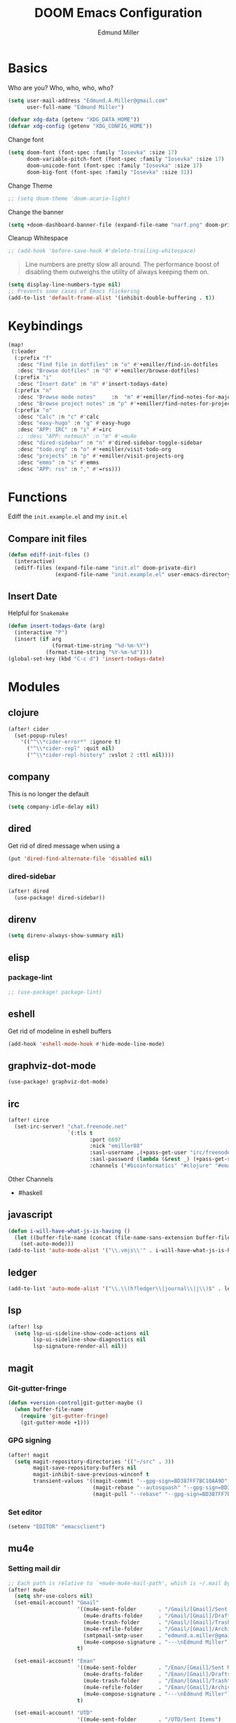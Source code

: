 #+TITLE: DOOM Emacs Configuration
#+AUTHOR: Edmund Miller
* Basics
Who are you?
Who, who, who, who?
#+BEGIN_SRC emacs-lisp
(setq user-mail-address "Edmund.A.Miller@gmail.com"
      user-full-name "Edmund Miller")
#+END_SRC
#+BEGIN_SRC emacs-lisp
(defvar xdg-data (getenv "XDG_DATA_HOME"))
(defvar xdg-config (getenv "XDG_CONFIG_HOME"))
#+END_SRC
Change font
#+BEGIN_SRC emacs-lisp
(setq doom-font (font-spec :family "Iosevka" :size 17)
      doom-variable-pitch-font (font-spec :family "Iosevka" :size 17)
      doom-unicode-font (font-spec :family "Iosevka" :size 17)
      doom-big-font (font-spec :family "Iosevka" :size 31))
#+END_SRC
Change Theme
#+BEGIN_SRC emacs-lisp
;; (setq doom-theme 'doom-acario-light)
#+END_SRC
Change the banner
#+BEGIN_SRC emacs-lisp
(setq +doom-dashboard-banner-file (expand-file-name "narf.png" doom-private-dir))
#+END_SRC
Cleanup Whitespace
#+BEGIN_SRC emacs-lisp
;; (add-hook 'before-save-hook #'delete-trailing-whitespace)
#+END_SRC
#+begin_quote
Line numbers are pretty slow all around. The performance boost of
disabling them outweighs the utility of always keeping them on.
#+end_quote
#+BEGIN_SRC emacs-lisp
(setq display-line-numbers-type nil)
;; Prevents some cases of Emacs flickering
(add-to-list 'default-frame-alist '(inhibit-double-buffering . t))
#+END_SRC
* Keybindings
#+BEGIN_SRC emacs-lisp
(map!
 (:leader
  (:prefix "f"
   :desc "Find file in dotfiles" :n "o" #'+emiller/find-in-dotfiles
   :desc "Browse dotfiles" :n "O" #'+emiller/browse-dotfiles)
  (:prefix "i"
   :desc "Insert date" :n "d" #'insert-todays-date)
  (:prefix "n"
   :desc "Browse mode notes"     :n  "m" #'+emiller/find-notes-for-major-mode
   :desc "Browse project notes" :n "p" #'+emiller/find-notes-for-project)
  (:prefix "o"
   :desc "Calc" :n "c" #'calc
   :desc "easy-hugo" :n "g" #'easy-hugo
   :desc "APP: IRC" :n "i" #'=irc
   ;; :desc "APP: notmuch" :n "m" #'=mu4e
   :desc "dired-sidebar" :n "n" #'dired-sidebar-toggle-sidebar
   :desc "todo.org" :n "o" #'+emiller/visit-todo-org
   :desc "projects" :n "p" #'+emiller/visit-projects-org
   :desc "emms" :n "s" #'emms
   :desc "APP: rss" :n "," #'=rss)))
#+END_SRC
* Functions
Ediff the ~init.example.el~ and my ~init.el~
** Compare init files
#+BEGIN_SRC emacs-lisp
(defun ediff-init-files ()
  (interactive)
  (ediff-files (expand-file-name "init.el" doom-private-dir)
               (expand-file-name "init.example.el" user-emacs-directory)))
#+END_SRC
** Insert Date
Helpful for ~Snakemake~
#+BEGIN_SRC emacs-lisp
(defun insert-todays-date (arg)
  (interactive "P")
  (insert (if arg
              (format-time-string "%d-%m-%Y")
            (format-time-string "%Y-%m-%d"))))
(global-set-key (kbd "C-c d") 'insert-todays-date)
#+END_SRC
* Modules
** clojure
#+BEGIN_SRC emacs-lisp
(after! cider
  (set-popup-rules!
    '(("^\\*cider-error*" :ignore t)
      ("^\\*cider-repl" :quit nil)
      ("^\\*cider-repl-history" :vslot 2 :ttl nil))))
#+END_SRC
** company
This is no longer the default
#+BEGIN_SRC emacs-lisp
(setq company-idle-delay nil)
#+END_SRC
** dired
Get rid of dired message when using a
#+BEGIN_SRC emacs-lisp
(put 'dired-find-alternate-file 'disabled nil)
#+END_SRC
*** dired-sidebar
#+BEGIN_SRC emacs-lisp
(after! dired
  (use-package! dired-sidebar))
#+END_SRC
** direnv
#+BEGIN_SRC emacs-lisp
(setq direnv-always-show-summary nil)
#+END_SRC
** elisp
*** package-lint
#+BEGIN_SRC emacs-lisp
;; (use-package! package-lint)
#+END_SRC
** eshell
Get rid of modeline in eshell buffers
#+BEGIN_SRC emacs-lisp
(add-hook 'eshell-mode-hook #'hide-mode-line-mode)
#+END_SRC
** graphviz-dot-mode
#+BEGIN_SRC emacs-lisp
(use-package! graphviz-dot-mode)
#+END_SRC
** irc
#+BEGIN_SRC emacs-lisp
(after! circe
  (set-irc-server! "chat.freenode.net"
                   `(:tls t
                          :port 6697
                          :nick "emiller88"
                          :sasl-username ,(+pass-get-user "irc/freenode.net")
                          :sasl-password (lambda (&rest _) (+pass-get-secret "irc/freenode.net"))
                          :channels ("#bioinformatics" "#clojure" "#emacs" "#emacs-circe" "#guix" "#guile" "#home-manager" "#nixos" "#nixos-emacs" "#sway" "##rust" "#python" "#pine64"))))
#+END_SRC
Other Channels
- #haskell
** javascript
#+BEGIN_SRC emacs-lisp
(defun i-will-have-what-js-is-having ()
  (let ((buffer-file-name (concat (file-name-sans-extension buffer-file-name) ".js")))
    (set-auto-mode)))
(add-to-list 'auto-mode-alist '("\\.vmjs\\'" . i-will-have-what-js-is-having))
#+END_SRC
** ledger
#+BEGIN_SRC emacs-lisp
(add-to-list 'auto-mode-alist '("\\.\\(h?ledger\\|journal\\|j\\)$" . ledger-mode))
#+END_SRC
** lsp
#+BEGIN_SRC emacs-lisp
(after! lsp
  (setq lsp-ui-sideline-show-code-actions nil
        lsp-ui-sideline-show-diagnostics nil
        lsp-signature-render-all nil))
#+END_SRC
** magit
*** Git-gutter-fringe
#+BEGIN_SRC emacs-lisp
(defun +version-control|git-gutter-maybe ()
  (when buffer-file-name
    (require 'git-gutter-fringe)
    (git-gutter-mode +1)))
#+END_SRC
*** GPG signing
#+BEGIN_SRC emacs-lisp
(after! magit
  (setq magit-repository-directories '(("~/src" . 3))
        magit-save-repository-buffers nil
        magit-inhibit-save-previous-winconf t
        transient-values '((magit-commit "--gpg-sign=BD387FF7BC10AA9D")
                           (magit-rebase "--autosquash" "--gpg-sign=BD387FF7BC10AA9D")
                           (magit-pull "--rebase" "--gpg-sign=BD387FF7BC10AA9D")))
#+END_SRC
*** Set editor
#+BEGIN_SRC emacs-lisp
(setenv "EDITOR" "emacsclient")
#+END_SRC
** mu4e
*** Setting mail dir
#+BEGIN_SRC emacs-lisp
;; Each path is relative to `+mu4e-mu4e-mail-path', which is ~/.mail by default
(after! mu4e
  (setq shr-use-colors nil)
  (set-email-account! "Gmail"
                      '((mu4e-sent-folder       . "/Gmail/[Gmail]/Sent Mail")
                        (mu4e-drafts-folder     . "/Gmail/[Gmail]/Drafts")
                        (mu4e-trash-folder      . "/Gmail/[Gmail]/Trash")
                        (mu4e-refile-folder     . "/Gmail/[Gmail]/Archive")
                        (smtpmail-smtp-user     . "edmund.a.miller@gmail.com")
                        (mu4e-compose-signature . "---\nEdmund Miller"))
                      t)

  (set-email-account! "Eman"
                      '((mu4e-sent-folder       . "/Eman/[Gmail]/Sent Mail")
                        (mu4e-drafts-folder     . "/Eman/[Gmail]/Drafts")
                        (mu4e-trash-folder      . "/Eman/[Gmail]/Trash")
                        (mu4e-refile-folder     . "/Eman/[Gmail]/Archive")
                        (mu4e-compose-signature . "---\nEdmund Miller"))
                      t)

  (set-email-account! "UTD"
                      '((mu4e-sent-folder       . "/UTD/Sent Items")
                        (mu4e-drafts-folder     . "/UTD/Drafts")
                        (mu4e-trash-folder      . "/UTD/Deleted Items")
                        (mu4e-refile-folder     . "/UTD/Archive")
                        (smtpmail-smtp-user     . "Edmund.Miller@utdallas.edu")
                        (mu4e-compose-signature . "---\nEdmund Miller"))
                      t))
#+END_SRC
*** mu4e-conversation
#+BEGIN_SRC emacs-lisp
;; (use-package! mu4e-conversation
;;   :after mu4e
;;   :init
;;   (global-mu4e-conversation-mode))
#+END_SRC
*** mu4e-patch
colorize patch-based emails
#+BEGIN_SRC emacs-lisp
(use-package! mu4e-patch
  :hook (mu4e-view-mode . mu4e-patch-highlight))
#+END_SRC
** nextflow
#+BEGIN_SRC emacs-lisp
(use-package! nextflow-mode)
#+END_SRC
** org
*** Misc
Start in insert mode in =org-capture=
#+BEGIN_SRC emacs-lisp
(add-hook 'org-capture-mode-hook 'evil-insert-state)
#+END_SRC
Set ~+org-vars~
#+BEGIN_SRC emacs-lisp
(setq org-directory "/home/emiller/sync/org/"
      org-archive-location (concat org-directory "archive/%s::")
      org-ellipsis " ▼ "
      org-superstar-headline-bullets-list '("#"))
#+END_SRC
Org export settings
#+BEGIN_SRC emacs-lisp
(after! org
  (setq org-export-with-toc nil))
#+END_SRC
Log time when things get marked as done
#+BEGIN_SRC emacs-lisp
(after! org
  (setq org-log-done 'time))
#+END_SRC
*** Org Capture Templates
#+BEGIN_SRC emacs-lisp
(after! org
  (setq org-capture-templates
        (append
         ;; TODO generalize these with org-directory
         '(("a" "Appointment" entry (file  "~/sync/org/schedule.org" )
            "* %?\n\n%^T\n\n:PROPERTIES:\n\n:END:\n\n")
           ("l" "Lab Entry" entry
            (file+olp+datetree "~/sync/org/roam/lab/notebook.org")
           "* %U %?\n%i\n%a"))
         org-capture-templates)))
#+END_SRC
*** org-agenda-custom
#+BEGIN_SRC emacs-lisp
(after! org
  (setq org-agenda-custom-commands
        '(("c" "Simple agenda view"
           ((tags "PRIORITY=\"A\""
                  ((org-agenda-skip-function '(org-agenda-skip-entry-if 'todo 'done))
                   (org-agenda-overriding-header "High-priority unfinished tasks:")))
            (agenda "" nil)
            (alltodo "")))
          ("g" . "GTD contexts")
          ("ga" "All TODO" alltodo nil
           ((org-agenda-sorting-strategy '(tag-up priority-up))))

          ("gl" "Lab" tags-todo "lab"
           ((org-agenda-sorting-strategy '(priority-up))
            ;; (org-agenda-prefix-format "[ ] %T: ")
            (org-agenda-compact-blocks t)))

          ("gw" "Work" tags-todo "@work"
           ((org-agenda-sorting-strategy '(priority-up))))
          ;; (org-agenda-compact-blocks t)))

          ("gs" "Study Time" tags-todo "@study"
           ((org-agenda-sorting-strategy '(priority-up))))

          ("ge" "Emacs Time" tags-todo "@emacs"))))
#+END_SRC
*** ~Packages~
**** Auto-org-md
#+BEGIN_SRC emacs-lisp
(after! org
  (use-package! auto-org-md))
#+END_SRC
**** deft
#+BEGIN_SRC emacs-lisp
(after! deft
  (setq deft-directory "~/sync/org/roam"
        deft-recursive t))
#+END_SRC
**** Org-clock-csv
#+BEGIN_SRC emacs-lisp
(after! org
  (use-package! org-clock-csv))
#+END_SRC
**** org-gcal
#+BEGIN_SRC emacs-lisp
(use-package! org-gcal
  :config
  (setq org-gcal-client-id "119671856150-j6j4b8hjm1k8d1v2ar39c2g1ifdv8iq9.apps.googleusercontent.com"
        org-gcal-client-secret "KOa_aQ-SsyNkK_K4Y5ePk-k1"
        ;; TODO Generalize
        org-gcal-file-alist '(("Edmund.a.miller@gmail.com" .  "~/sync/org/schedule.org"))))
#+END_SRC
**** Org-noter
#+BEGIN_SRC emacs-lisp
(setq org-noter-notes-search-path '("~/sync/org/deft/noter"))
#+END_SRC
**** org-roam
**** journal
#+BEGIN_SRC emacs-lisp
(setq org-journal-dir "/home/emiller/sync/org/roam/journal/")
#+END_SRC
** python
#+BEGIN_SRC emacs-lisp
(after! lsp-python-ms
  (setq lsp-python-ms-executable (executable-find "python-language-server"))
  (set-lsp-priority! 'mspyls 1))
#+END_SRC
** reference
#+BEGIN_SRC emacs-lisp
;; TODO Generalize
(setq reftex-default-bibliography '("~/sync/reference/references.bib")
      bibtex-completion-bibliography "~/sync/reference/references.bib" ;the major bibtex file
      bibtex-completion-library-path "~/sync/reference/pdf/" ;the directory to store pdfs
      bibtex-completion-notes-path "~/sync/reference/ref-notes.org" ;the note file for reference notes
      )
#+END_SRC
** rss
*** Keybindings
#+BEGIN_SRC emacs-lisp
(after! elfeed-search
  (map! :map elfeed-search-mode-map
        :localleader
        :n "m" #'my/elfeed-search-view-hydra/body
        :n "s" #'elfeed-toggle-star
        :n "r" #'elfeed-update))
#+END_SRC
*** Set max width
#+BEGIN_SRC emacs-lisp
(after! elfeed
  (setq elfeed-search-title-max-width 120))
#+END_SRC
*** Filter Hydra
**** Macro and function
#+BEGIN_SRC emacs-lisp
(use-package! pretty-hydra)
(cl-defmacro unpackaged/elfeed-search-view-hydra-define (name body views)
  "Define a pretty hydra named NAME with BODY and VIEWS.
VIEWS is a plist: in it, each property is a string which becomes
a column header in the hydra, and each value is a list of lists
in this format: (KEY COMPONENT &optional LABEL).

The KEY is a key sequence passed to `kbd', like \"s\" or \"S
TAB\".  The COMPONENT is an Elfeed filter component, which may
begin with \"+\" or \"=\", and in which spaces are automatically
escaped as required by Elfeed.  The LABEL, if present, is a
string displayed next to the KEY; if absent, COMPONENT is
displayed.

In the resulting hydra, when KEY is pressed, the COMPONENT is
toggled in `elfeed-search-filter'.  It is toggled between three
states: normal, inverse, and absent.  For example, the component
\"+tag\" cycles between three states in the filter: \"+tag\",
\"-tag\", and \"\".  The appropriate inverse prefix is used
according to the component's prefix (i.e. for \"=\", the inverse
is \"~\", and for \"\" (a plain regexp), \"!\" is used).

These special components may be used to read choices from the
Elfeed database with completion and toggle them:

  :complete-age   Completes and sets the age token.
  :complete-feed  Completes and toggles a feed token.
  :complete-tag   Completes and toggles a tag token.
  nil             Sets default filter.

A complete example:

  (unpackaged/elfeed-search-view-hydra-define my/elfeed-search-view-hydra
    (:foreign-keys warn)
    (\"Views\"
     ((\"@\" :complete-age \"Date\")
      (\"d\" nil))
     \"Status\"
     ((\"su\" \"+unread\"))
     \"Feed\"
     ((\"f TAB\" :complete-feed \"Choose\")
      (\"fE\" \"=Planet Emacslife\" \"Planet Emacslife\"))
     \"Tags\"
     ((\"t TAB\" :complete-tag \"Choose\")
      (\"te\" \"+Emacs\"))
     \"\"
     ((\"tn\" \"+news\"))))"
  (declare (indent defun))
  (cl-labels ((escape-spaces (string)
                             ;; Return STRING with spaces escaped with "\s-".  Necessary
                             ;; because Elfeed treats all literal spaces as separating tokens.
                             (replace-regexp-in-string (rx space) "\\s-" string t t)))
    (let* ((completion-fns
            (list (cons :complete-age
                        (lambda ()
                          (interactive)
                          (save-match-data
                            (let* ((date-regexp (rx (group (or bos blank) "@" (1+ digit) (1+ (not blank)))))
                                   (date-tag (when (string-match date-regexp elfeed-search-filter)
                                               (match-string 1 elfeed-search-filter))))
                              (elfeed-search-set-filter
                               (replace-regexp-in-string date-regexp (read-string "Date: " date-tag)
                                                         elfeed-search-filter t t))))))
                  (cons :complete-feed
                        '(concat "=" (replace-regexp-in-string
                                      (rx space) "\\s-"
                                      (->> (hash-table-values elfeed-db-feeds)
                                           (--map (elfeed-meta it :title))
                                           (completing-read "Feed: ")
                                           regexp-quote) t t)))
                  (cons :complete-tag
                        '(concat "+" (completing-read "Tag: " (elfeed-db-get-all-tags))))))
           (body (append '(:title elfeed-search-filter :color pink :hint t :quit-key "q")
                         body))
           (heads (cl-loop for (heading views) on views by #'cddr
                           collect heading
                           collect (cl-loop for (key component label) in views
                                            collect
                                            `(,key
                                              ,(cl-typecase component
                                                 ((and function (not null))
                                                  ;; I don't understand why nil matches
                                                  ;; (or lambda function), but it does,
                                                  ;; so we have to account for it.  See
                                                  ;; (info-lookup-symbol 'cl-typep).
                                                  `(funcall ,component))
                                                 (string
                                                  `(elfeed-search-set-filter
                                                    (unpackaged/elfeed-search-filter-toggle-component
                                                     elfeed-search-filter ,(escape-spaces component))))
                                                 (otherwise
                                                  `(elfeed-search-set-filter
                                                    ,(when component
                                                       `(unpackaged/elfeed-search-filter-toggle-component
                                                         elfeed-search-filter ,component)))))
                                              ,(or label component "Default"))))))
      ;; I am so glad I discovered `cl-sublis'.  I tried several variations of `cl-labels' and
      ;; `cl-macrolet' and `cl-symbol-macrolet', but this is the only way that has worked.
      (setf heads (cl-sublis completion-fns heads))
      `(pretty-hydra-define ,name ,body
                            ,heads))))

(cl-defun unpackaged/elfeed-search-filter-toggle-component (string component)
  "Return STRING (which should be `elfeed-search-filter') having toggled COMPONENT.
Tries to intelligently handle components based on their prefix:
+tag, =feed, regexp."
  (save-match-data
    (cl-labels ((toggle (component +prefix -prefix string)
                        (let ((+pat (rx-to-string `(seq (or bos blank)
                                                        (group ,+prefix ,component)
                                                        (or eos blank))))
                              (-pat (rx-to-string `(seq (group (or bos (1+ blank)) ,-prefix ,component)
                                                        (or eos blank)))))
                          ;; TODO: In newer Emacs versions, the `rx' pattern `literal'
                          ;; evaluates at runtime in `pcase' expressions.
                          (pcase string
                            ((pred (string-match +pat)) (rm (concat -prefix component) string))
                            ((pred (string-match -pat)) (rm "" string))
                            (_ (concat string " " +prefix component)))))
                (rm (new string) (replace-match new t t string 1)))
      (pcase component
        ((rx bos "+" (group (1+ anything)))
         (toggle (match-string 1 component) "+" "-" string))
        ((rx bos "=" (group (1+ anything)))
         (toggle (match-string 1 component) "=" "~" string))
        (_ (toggle component "" "!" string))))))
#+END_SRC
**** hydra
#+BEGIN_SRC emacs-lisp
(unpackaged/elfeed-search-view-hydra-define my/elfeed-search-view-hydra
  (:foreign-keys warn)
  ("Views"
   (("@" :complete-age "Date")
    ("d" nil))
   "Status"
   (("su" "+unread"))
   "Feed"
   (("f TAB" :complete-feed "Choose")
    ("fE" "=Planet Emacslife" "Planet Emacslife"))
   "Tags"
   (("t TAB" :complete-tag "Choose")
    ("te" "+Emacs"))
   ""
   (("tn" "+news"))))
#+END_SRC
** rust
#+BEGIN_SRC emacs-lisp
(setq rustic-lsp-server 'rust-analyzer)
#+END_SRC
** solidity
#+BEGIN_SRC emacs-lisp
;; (setq solidity-solc-path "/usr/bin/solc")
(setq flycheck-solidity-solium-soliumrcfile "/home/emiller/sync/.soliumrc.json")
(setq solidity-flycheck-solc-checker-active t)
#+END_SRC
** speed-type

#+BEGIN_SRC emacs-lisp
(use-package! speed-type)
#+END_SRC
** vue
#+BEGIN_SRC emacs-lisp
;; (defclass eglot-vls (eglot-lsp-server) ()
;;   :documentation "Vue Language Server.")

;; (add-to-list 'eglot-server-programs
;;              '(web-mode . (eglot-vls . ("vls" "--stdio")))
;;              )

;; (cl-defmethod eglot-initialization-options ((server eglot-vls))
;;   "Passes through required vetur initialization options to VLS."
;;   '(:vetur
;;     (:completion
;;      (:autoImport t :useScaffoldSnippets t :tagCasing "kebab")
;;      :grammar
;;      (:customBlocks
;;       (:docs "md" :i18n "json"))
;;      :validation
;;      (:template t :style t :script t)
;;      :format
;;      (:options
;;       (:tabSize 2 :useTabs :json-false)
;;       :defaultFormatter
;;       (:html "prettyhtml" :css "prettier" :postcss "prettier" :scss "prettier" :less "prettier" :stylus "stylus-supremacy" :js "prettier" :ts "prettier")
;;       :defaultFormatterOptions
;;       (:js-beautify-html
;;        (:wrap_attributes "force-expand-multiline")
;;        :prettyhtml
;;        (:printWidth 100 :singleQuote :json-false :wrapAttributes :json-false :sortAttributes :json-false))
;;       :styleInitialIndent :json-false :scriptInitialIndent :json-false)
;;      :trace
;;      (:server "verbose")
;;      :dev
;;      (:vlsPath ""))
;;     ))

(add-hook 'web-mode-local-vars-hook #'lsp!)
#+END_SRC
